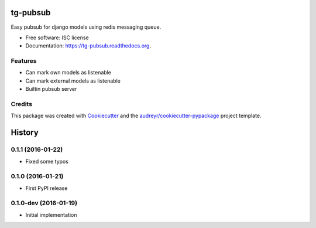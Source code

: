 =========
tg-pubsub
=========

.. image:: https://img.shields.io/pypi/v/tg-pubsub.svg
        :target: https://pypi.python.org/pypi/tg-pubsub

.. image:: https://img.shields.io/travis/thorgate/tg-pubsub.svg
        :target: https://travis-ci.org/thorgate/tg-pubsub

.. image:: https://readthedocs.org/projects/tg-pubsub/badge/?version=latest
        :target: https://readthedocs.org/projects/tg-pubsub/?badge=latest
        :alt: Documentation Status


Easy pubsub for django models using redis messaging queue.

* Free software: ISC license
* Documentation: https://tg-pubsub.readthedocs.org.

Features
--------

* Can mark own models as listenable
* Can mark external models as listenable
* Builtin pubsub server

Credits
-------

This package was created with Cookiecutter_ and the `audreyr/cookiecutter-pypackage`_ project template.

.. _Cookiecutter: https://github.com/audreyr/cookiecutter
.. _`audreyr/cookiecutter-pypackage`: https://github.com/audreyr/cookiecutter-pypackage


=======
History
=======

0.1.1 (2016-01-22)
------------------

* Fixed some typos

0.1.0 (2016-01-21)
------------------

* First PyPI release

0.1.0-dev (2016-01-19)
----------------------

* Initial implementation


